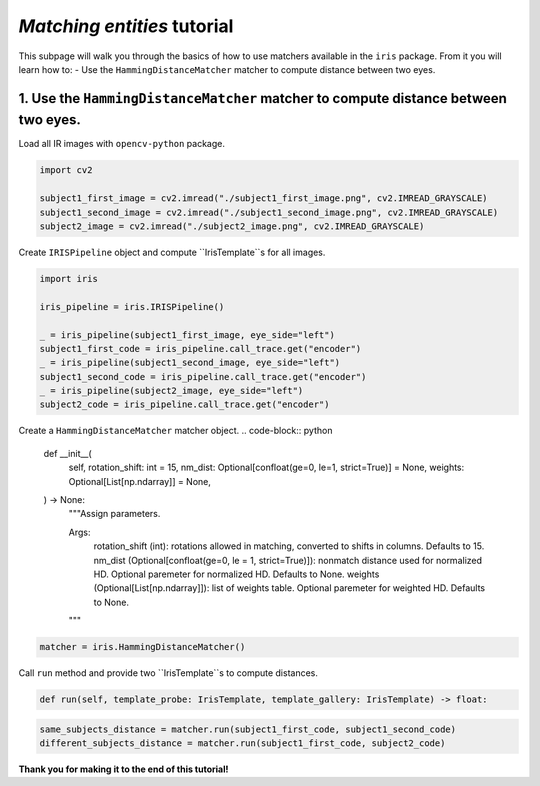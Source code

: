 *Matching entities* tutorial
================================

This subpage will walk you through the basics of how to use matchers available in the ``iris`` package. From it you will learn how to:
- Use the ``HammingDistanceMatcher`` matcher to compute distance between two eyes.

1. Use the ``HammingDistanceMatcher`` matcher to compute distance between two eyes.
------------------------------------------------------------------------------------------------

Load all IR images with ``opencv-python`` package.

.. code-block:: python

    import cv2

    subject1_first_image = cv2.imread("./subject1_first_image.png", cv2.IMREAD_GRAYSCALE)
    subject1_second_image = cv2.imread("./subject1_second_image.png", cv2.IMREAD_GRAYSCALE)
    subject2_image = cv2.imread("./subject2_image.png", cv2.IMREAD_GRAYSCALE)

Create ``IRISPipeline`` object and compute ``IrisTemplate``s for all images.

.. code-block:: python

    import iris

    iris_pipeline = iris.IRISPipeline()

    _ = iris_pipeline(subject1_first_image, eye_side="left")
    subject1_first_code = iris_pipeline.call_trace.get("encoder")
    _ = iris_pipeline(subject1_second_image, eye_side="left")
    subject1_second_code = iris_pipeline.call_trace.get("encoder")
    _ = iris_pipeline(subject2_image, eye_side="left")
    subject2_code = iris_pipeline.call_trace.get("encoder")

Create a ``HammingDistanceMatcher`` matcher object.
.. code-block:: python

    def __init__(
        self,
        rotation_shift: int = 15,
        nm_dist: Optional[confloat(ge=0, le=1, strict=True)] = None,
        weights: Optional[List[np.ndarray]] = None,
    ) -> None:
        """Assign parameters.

        Args:
            rotation_shift (int): rotations allowed in matching, converted to shifts in columns. Defaults to 15.
            nm_dist (Optional[confloat(ge=0, le = 1, strict=True)]): nonmatch distance used for normalized HD. Optional paremeter for normalized HD. Defaults to None.
            weights (Optional[List[np.ndarray]]): list of weights table. Optional paremeter for weighted HD. Defaults to None.
        """

.. code-block:: python

    matcher = iris.HammingDistanceMatcher()

Call ``run`` method and provide two ``IrisTemplate``s to compute distances.

.. code-block:: python

    def run(self, template_probe: IrisTemplate, template_gallery: IrisTemplate) -> float:

.. code-block:: python

    same_subjects_distance = matcher.run(subject1_first_code, subject1_second_code)
    different_subjects_distance = matcher.run(subject1_first_code, subject2_code)

**Thank you for making it to the end of this tutorial!**
